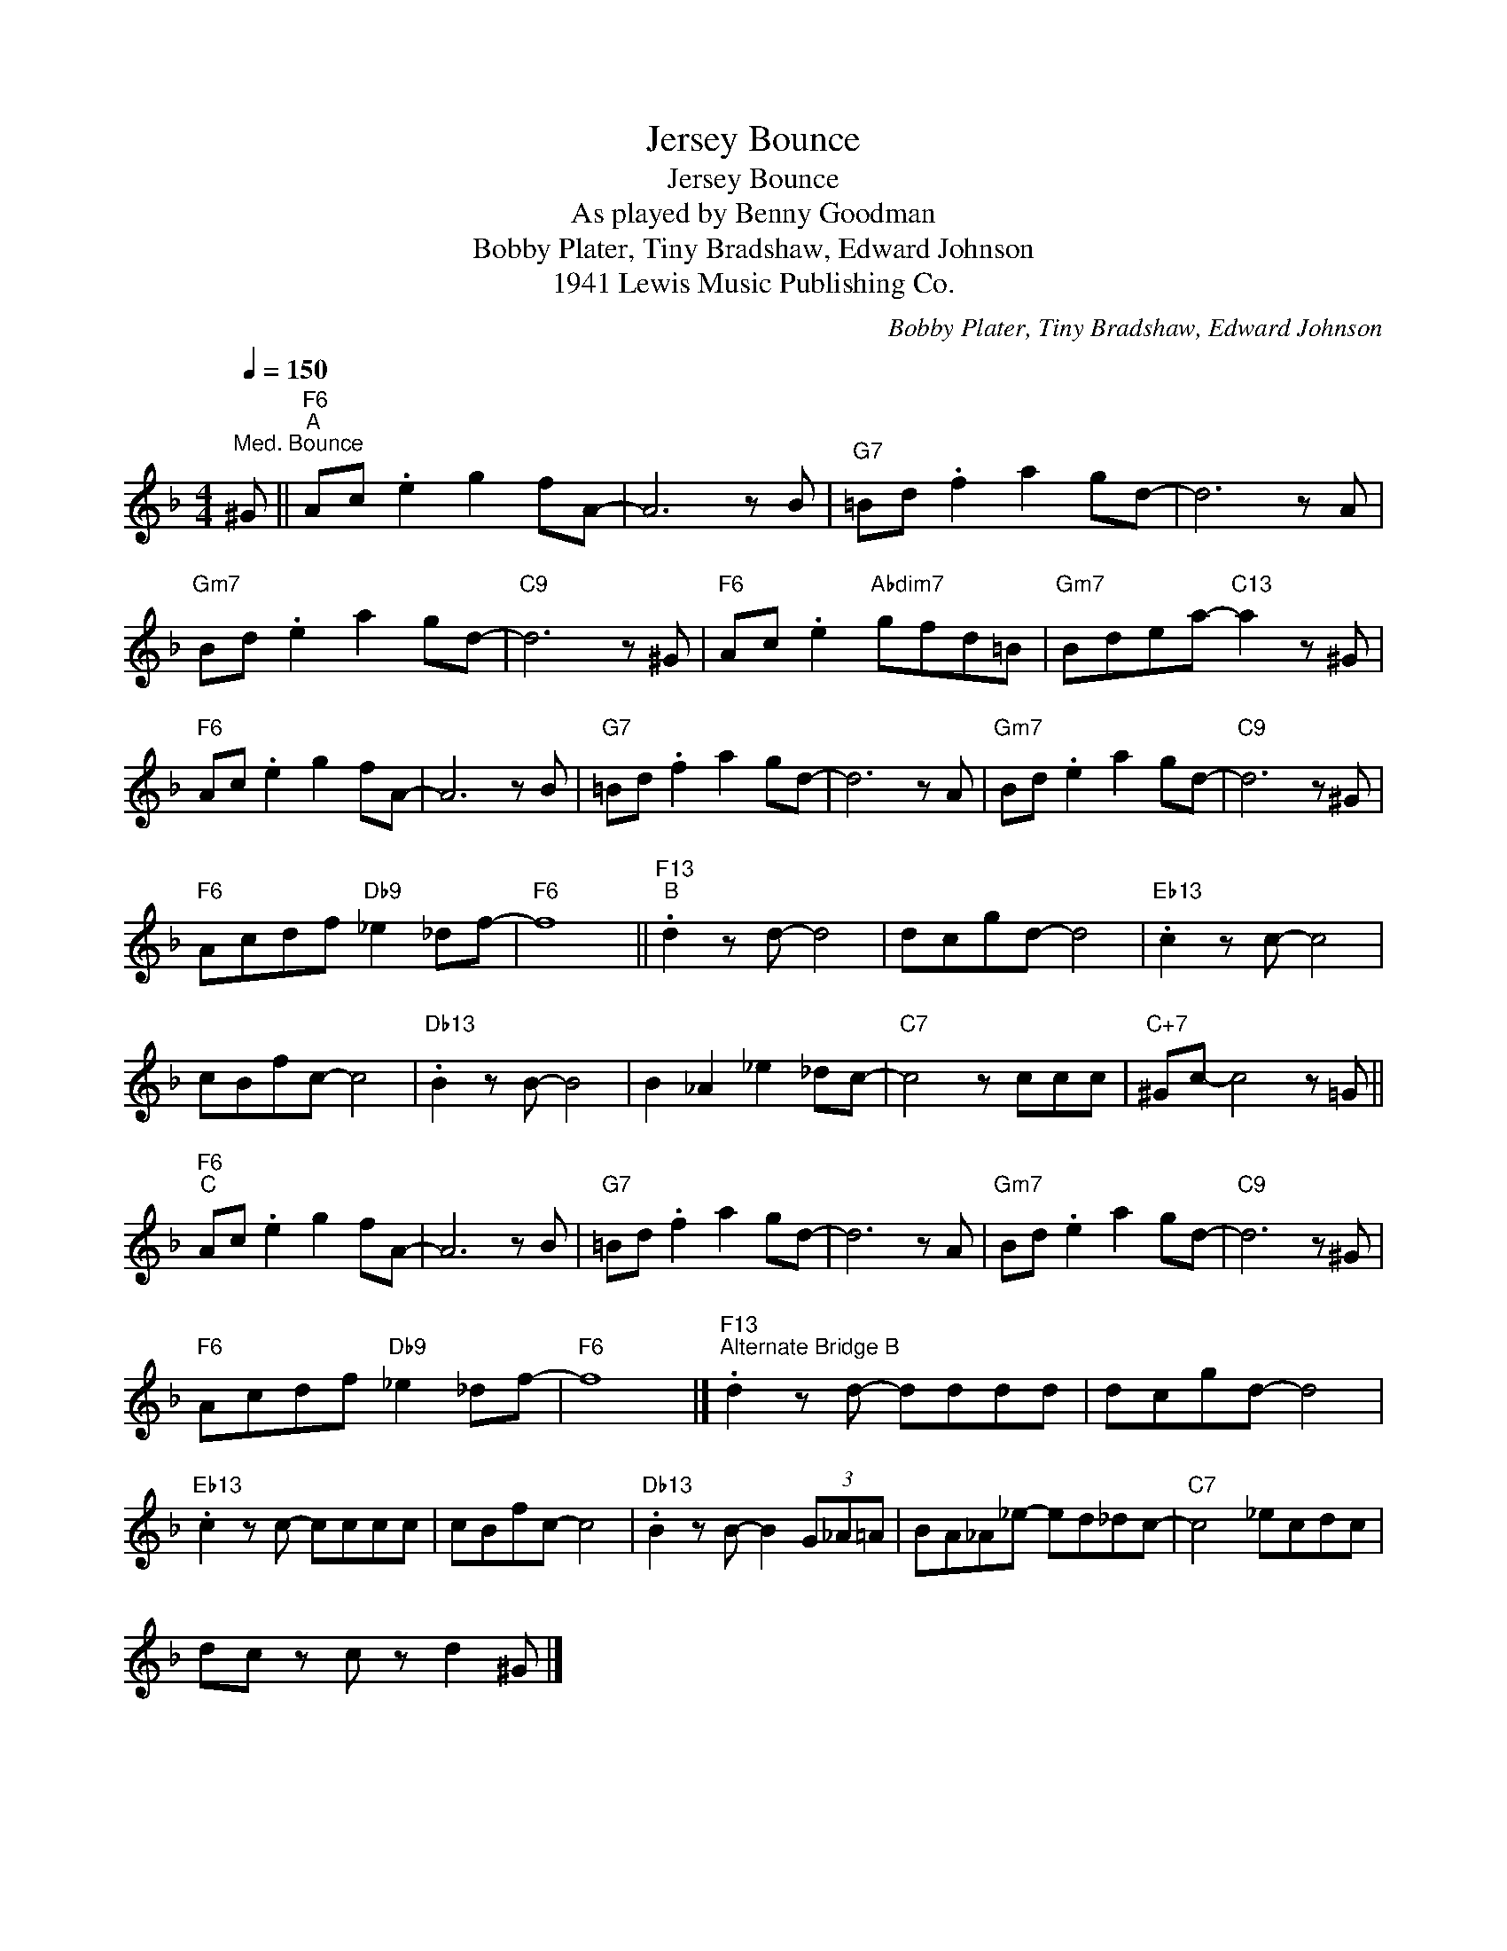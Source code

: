 X:1
T:Jersey Bounce
T:Jersey Bounce
T:As played by Benny Goodman
T:Bobby Plater, Tiny Bradshaw, Edward Johnson
T:1941 Lewis Music Publishing Co.
C:Bobby Plater, Tiny Bradshaw, Edward Johnson
Z:All Rights Reserved
L:1/8
Q:1/4=150
M:4/4
K:F
V:1 treble 
%%MIDI program 40
V:1
"^Med. Bounce" ^G ||"F6""^A" Ac .e2 g2 fA- | A6 z B |"G7" =Bd .f2 a2 gd- | d6 z A | %5
"Gm7" Bd .e2 a2 gd- |"C9" d6 z ^G |"F6" Ac .e2"Abdim7" gfd=B |"Gm7" Bdea-"C13" a2 z ^G | %9
"F6" Ac .e2 g2 fA- | A6 z B |"G7" =Bd .f2 a2 gd- | d6 z A |"Gm7" Bd .e2 a2 gd- |"C9" d6 z ^G | %15
"F6" Acdf"Db9" _e2 _df- |"F6" f8 ||"F13""^B" .d2 z d- d4 | dcgd- d4 |"Eb13" .c2 z c- c4 | %20
 cBfc- c4 |"Db13" .B2 z B- B4 | B2 _A2 _e2 _dc- |"C7" c4 z ccc |"C+7" ^Gc- c4 z =G || %25
"F6""^C" Ac .e2 g2 fA- | A6 z B |"G7" =Bd .f2 a2 gd- | d6 z A |"Gm7" Bd .e2 a2 gd- |"C9" d6 z ^G | %31
"F6" Acdf"Db9" _e2 _df- |"F6" f8 |]"F13""^Alternate Bridge B" .d2 z d- dddd | dcgd- d4 | %35
"Eb13" .c2 z c- cccc | cBfc- c4 |"Db13" .B2 z B- B2 (3G_A=A | BA_A_e- ed_dc- |"C7" c4 _ecdc | %40
 dc z c z d2 ^G |] %41

